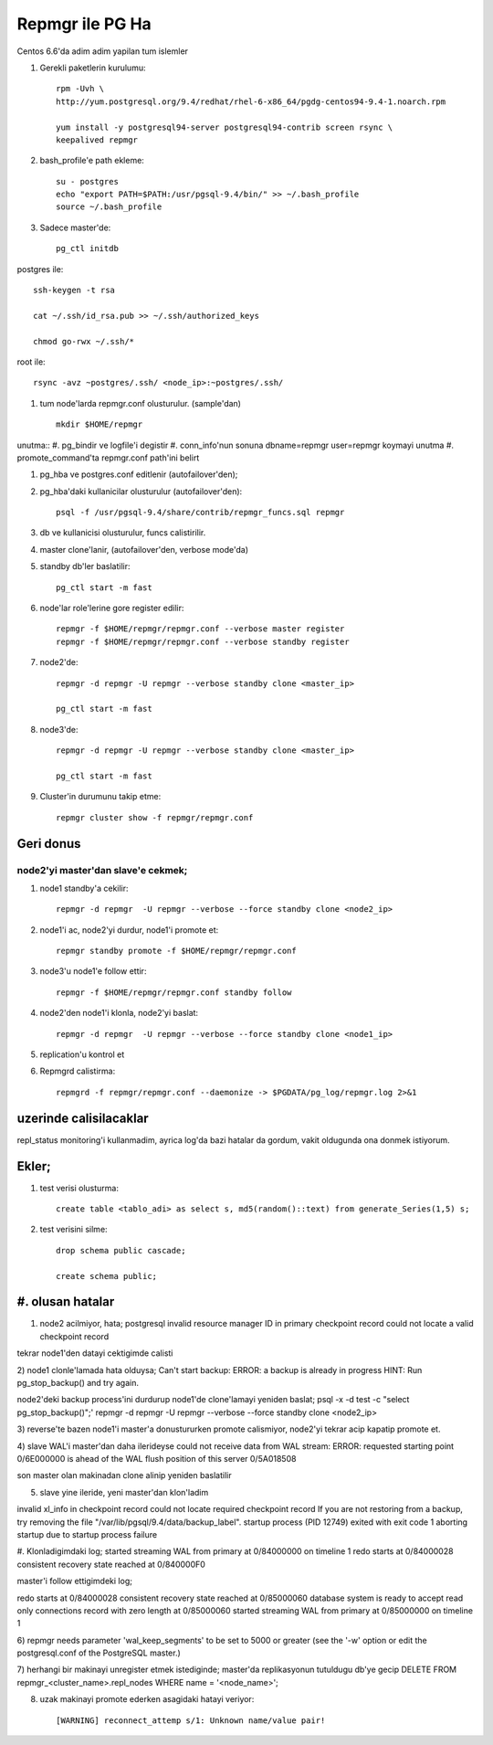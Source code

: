 =================
Repmgr ile PG Ha
=================

Centos 6.6'da adim adim yapilan tum islemler

#. Gerekli paketlerin kurulumu:: 

    rpm -Uvh \
    http://yum.postgresql.org/9.4/redhat/rhel-6-x86_64/pgdg-centos94-9.4-1.noarch.rpm

    yum install -y postgresql94-server postgresql94-contrib screen rsync \
    keepalived repmgr 

#. bash_profile'e path ekleme::

    su - postgres
    echo "export PATH=$PATH:/usr/pgsql-9.4/bin/" >> ~/.bash_profile
    source ~/.bash_profile

#. Sadece master'de::

    pg_ctl initdb

postgres ile::

    ssh-keygen -t rsa
    
    cat ~/.ssh/id_rsa.pub >> ~/.ssh/authorized_keys
    
    chmod go-rwx ~/.ssh/*

root ile::

    rsync -avz ~postgres/.ssh/ <node_ip>:~postgres/.ssh/

#. tum node'larda repmgr.conf olusturulur. (sample'dan) ::

    mkdir $HOME/repmgr

unutma::
#. pg_bindir ve logfile'i degistir
#. conn_info'nun sonuna dbname=repmgr user=repmgr koymayi unutma
#. promote_command'ta repmgr.conf path'ini belirt

#. pg_hba ve postgres.conf editlenir (autofailover'den);

#. pg_hba'daki kullanicilar olusturulur (autofailover'den)::

    psql -f /usr/pgsql-9.4/share/contrib/repmgr_funcs.sql repmgr

#. db ve kullanicisi olusturulur, funcs calistirilir.

#. master clone'lanir, (autofailover'den, verbose mode'da)
   
#. standby db'ler baslatilir:: 
   
    pg_ctl start -m fast

#. node'lar role'lerine gore register edilir::

    repmgr -f $HOME/repmgr/repmgr.conf --verbose master register
    repmgr -f $HOME/repmgr/repmgr.conf --verbose standby register

#. node2'de::

    repmgr -d repmgr -U repmgr --verbose standby clone <master_ip>

    pg_ctl start -m fast

#. node3'de::

    repmgr -d repmgr -U repmgr --verbose standby clone <master_ip>

    pg_ctl start -m fast

#. Cluster'in durumunu takip etme::

    repmgr cluster show -f repmgr/repmgr.conf


Geri donus
==========

node2'yi master'dan slave'e cekmek;
~~~~~~~~~~~~~~~~~~~~~~~~~~~~~~~~~~~

#. node1 standby'a cekilir::

    repmgr -d repmgr  -U repmgr --verbose --force standby clone <node2_ip>

#. node1'i ac, node2'yi durdur, node1'i promote et::

    repmgr standby promote -f $HOME/repmgr/repmgr.conf

#. node3'u node1'e follow ettir::

    repmgr -f $HOME/repmgr/repmgr.conf standby follow

#. node2'den node1'i klonla, node2'yi baslat::

    repmgr -d repmgr  -U repmgr --verbose --force standby clone <node1_ip>

#. replication'u kontrol et

#. Repmgrd calistirma::

    repmgrd -f repmgr/repmgr.conf --daemonize -> $PGDATA/pg_log/repmgr.log 2>&1


uzerinde calisilacaklar
=======================

repl_status monitoring'i kullanmadim, ayrica log'da bazi hatalar da gordum,
vakit oldugunda ona donmek istiyorum.

Ekler;
======

#. test verisi olusturma::

    create table <tablo_adi> as select s, md5(random()::text) from generate_Series(1,5) s;
    
#. test verisini silme::

    drop schema public cascade;

    create schema public;

#. olusan hatalar
=================

1) node2 acilmiyor, hata;
   postgresql invalid resource manager ID in primary checkpoint record could
   not locate a valid checkpoint record
 
tekrar node1'den datayi cektigimde calisti

2) node1 clonle'lamada hata olduysa;
Can't start backup: ERROR:  a backup is already in progress
HINT:  Run pg_stop_backup() and try again.

node2'deki backup process'ini durdurup node1'de clone'lamayi yeniden baslat;
psql -x -d test -c "select pg_stop_backup()";'
repmgr -d repmgr  -U repmgr --verbose --force standby clone <node2_ip>

3) reverse'te bazen node1'i master'a donustururken promote calismiyor, node2'yi
tekrar acip kapatip promote et.

4) slave WAL'i master'dan daha ilerideyse 
could not receive data from WAL stream: ERROR:  requested starting point
0/6E000000 is ahead of the WAL flush position of this server 0/5A018508

son master olan makinadan clone alinip yeniden baslatilir

5) slave yine ileride, yeni master'dan klon'ladim

invalid xl_info in checkpoint record
could not locate required checkpoint record
If you are not restoring from a backup, try removing the file "/var/lib/pgsql/9.4/data/backup_label".
startup process (PID 12749) exited with exit code 1
aborting startup due to startup process failure

#. Klonladigimdaki log;
started streaming WAL from primary at 0/84000000 on timeline 1
redo starts at 0/84000028
consistent recovery state reached at 0/840000F0

master'i follow ettigimdeki log;

redo starts at 0/84000028
consistent recovery state reached at 0/85000060
database system is ready to accept read only connections
record with zero length at 0/85000060
started streaming WAL from primary at 0/85000000 on timeline 1

6)  repmgr needs parameter 'wal_keep_segments' to be set to 5000 or greater
(see the '-w' option or edit the postgresql.conf of the PostgreSQL master.)


7) herhangi bir makinayi unregister etmek istediginde; 
master'da replikasyonun tutuldugu db'ye gecip
DELETE FROM repmgr_<cluster_name>.repl_nodes WHERE name = '<node_name>';

8) uzak makinayi promote ederken asagidaki hatayi veriyor::

    [WARNING] reconnect_attemp s/1: Unknown name/value pair!

